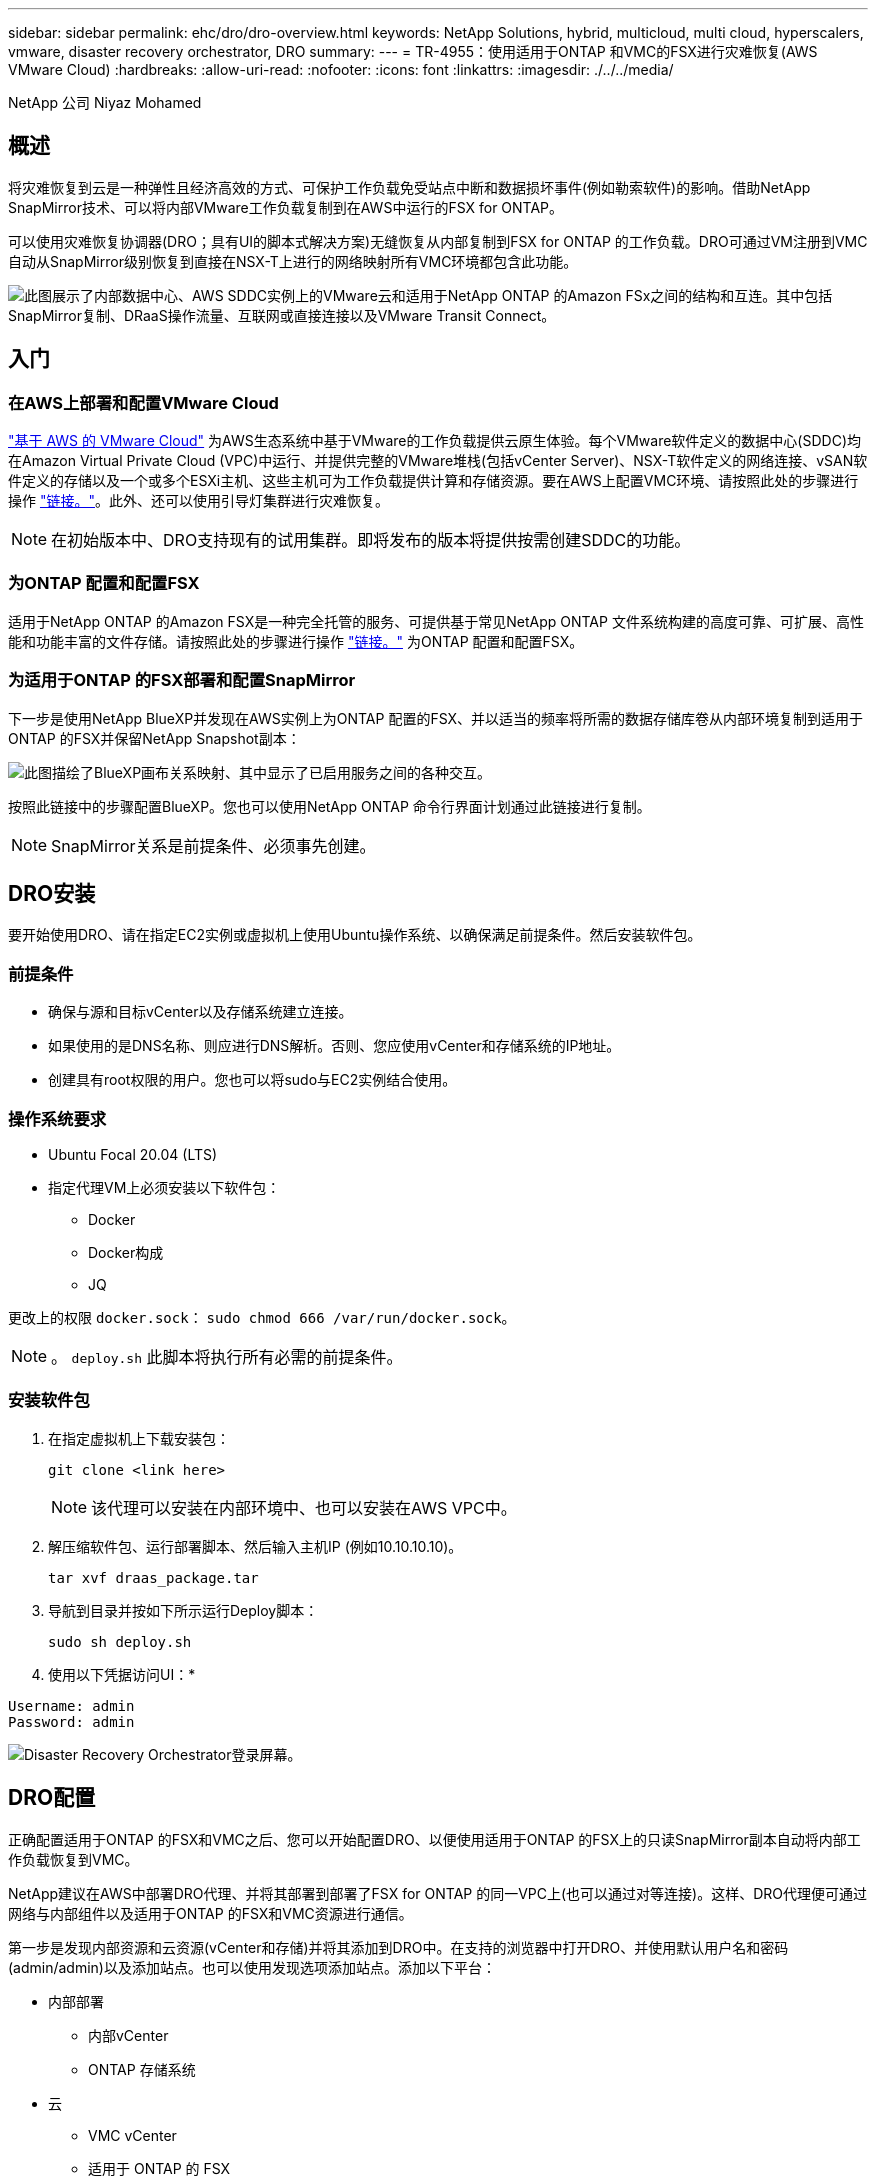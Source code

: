 ---
sidebar: sidebar 
permalink: ehc/dro/dro-overview.html 
keywords: NetApp Solutions, hybrid, multicloud, multi cloud, hyperscalers, vmware, disaster recovery orchestrator, DRO 
summary:  
---
= TR-4955：使用适用于ONTAP 和VMC的FSX进行灾难恢复(AWS VMware Cloud)
:hardbreaks:
:allow-uri-read: 
:nofooter: 
:icons: font
:linkattrs: 
:imagesdir: ./../../media/


[role="lead"]
NetApp 公司 Niyaz Mohamed



== 概述

将灾难恢复到云是一种弹性且经济高效的方式、可保护工作负载免受站点中断和数据损坏事件(例如勒索软件)的影响。借助NetApp SnapMirror技术、可以将内部VMware工作负载复制到在AWS中运行的FSX for ONTAP。

可以使用灾难恢复协调器(DRO；具有UI的脚本式解决方案)无缝恢复从内部复制到FSX for ONTAP 的工作负载。DRO可通过VM注册到VMC自动从SnapMirror级别恢复到直接在NSX-T上进行的网络映射所有VMC环境都包含此功能。

image::dro-vmc-image1.png[此图展示了内部数据中心、AWS SDDC实例上的VMware云和适用于NetApp ONTAP 的Amazon FSx之间的结构和互连。其中包括SnapMirror复制、DRaaS操作流量、互联网或直接连接以及VMware Transit Connect。]



== 入门



=== 在AWS上部署和配置VMware Cloud

link:https://www.vmware.com/products/vmc-on-aws.html["基于 AWS 的 VMware Cloud"^] 为AWS生态系统中基于VMware的工作负载提供云原生体验。每个VMware软件定义的数据中心(SDDC)均在Amazon Virtual Private Cloud (VPC)中运行、并提供完整的VMware堆栈(包括vCenter Server)、NSX-T软件定义的网络连接、vSAN软件定义的存储以及一个或多个ESXi主机、这些主机可为工作负载提供计算和存储资源。要在AWS上配置VMC环境、请按照此处的步骤进行操作 link:https://docs.netapp.com/us-en/netapp-solutions/ehc/aws/aws-setup.html["链接。"^]。此外、还可以使用引导灯集群进行灾难恢复。


NOTE: 在初始版本中、DRO支持现有的试用集群。即将发布的版本将提供按需创建SDDC的功能。



=== 为ONTAP 配置和配置FSX

适用于NetApp ONTAP 的Amazon FSX是一种完全托管的服务、可提供基于常见NetApp ONTAP 文件系统构建的高度可靠、可扩展、高性能和功能丰富的文件存储。请按照此处的步骤进行操作 link:https://docs.netapp.com/us-en/netapp-solutions/ehc/aws/aws-native-overview.html["链接。"^] 为ONTAP 配置和配置FSX。



=== 为适用于ONTAP 的FSX部署和配置SnapMirror

下一步是使用NetApp BlueXP并发现在AWS实例上为ONTAP 配置的FSX、并以适当的频率将所需的数据存储库卷从内部环境复制到适用于ONTAP 的FSX并保留NetApp Snapshot副本：

image::dro-vmc-image2.png[此图描绘了BlueXP画布关系映射、其中显示了已启用服务之间的各种交互。]

按照此链接中的步骤配置BlueXP。您也可以使用NetApp ONTAP 命令行界面计划通过此链接进行复制。


NOTE: SnapMirror关系是前提条件、必须事先创建。



== DRO安装

要开始使用DRO、请在指定EC2实例或虚拟机上使用Ubuntu操作系统、以确保满足前提条件。然后安装软件包。



=== 前提条件

* 确保与源和目标vCenter以及存储系统建立连接。
* 如果使用的是DNS名称、则应进行DNS解析。否则、您应使用vCenter和存储系统的IP地址。
* 创建具有root权限的用户。您也可以将sudo与EC2实例结合使用。




=== 操作系统要求

* Ubuntu Focal 20.04 (LTS)
* 指定代理VM上必须安装以下软件包：
+
** Docker
** Docker构成
** JQ




更改上的权限 `docker.sock`： `sudo chmod 666 /var/run/docker.sock`。


NOTE: 。 `deploy.sh` 此脚本将执行所有必需的前提条件。



=== 安装软件包

. 在指定虚拟机上下载安装包：
+
[listing]
----
git clone <link here>
----
+

NOTE: 该代理可以安装在内部环境中、也可以安装在AWS VPC中。

. 解压缩软件包、运行部署脚本、然后输入主机IP (例如10.10.10.10)。
+
[listing]
----
tar xvf draas_package.tar
----
. 导航到目录并按如下所示运行Deploy脚本：
+
[listing]
----
sudo sh deploy.sh
----
. 使用以下凭据访问UI：*


[listing]
----
Username: admin
Password: admin
----
image::dro-vmc-image3.png[Disaster Recovery Orchestrator登录屏幕。]



== DRO配置

正确配置适用于ONTAP 的FSX和VMC之后、您可以开始配置DRO、以便使用适用于ONTAP 的FSX上的只读SnapMirror副本自动将内部工作负载恢复到VMC。

NetApp建议在AWS中部署DRO代理、并将其部署到部署了FSX for ONTAP 的同一VPC上(也可以通过对等连接)。这样、DRO代理便可通过网络与内部组件以及适用于ONTAP 的FSX和VMC资源进行通信。

第一步是发现内部资源和云资源(vCenter和存储)并将其添加到DRO中。在支持的浏览器中打开DRO、并使用默认用户名和密码(admin/admin)以及添加站点。也可以使用发现选项添加站点。添加以下平台：

* 内部部署
+
** 内部vCenter
** ONTAP 存储系统


* 云
+
** VMC vCenter
** 适用于 ONTAP 的 FSX




image::dro-vmc-image4.png[临时占位符图像问题描述。]

image::dro-vmc-image5.png[包含源站点和目标站点的DRO站点概述页面。]

添加后、DRO将执行自动发现、并显示具有从源存储到适用于ONTAP 的FSX的相应SnapMirror副本的VM。DRO会自动检测VM使用的网络和端口组并对其进行填充。

image::dro-vmc-image6.png[包含219个VM和10个数据存储库的自动发现屏幕。]

下一步是将所需的VM分组到功能组中、以用作资源组。



=== 资源分组

添加平台后、您可以将要恢复的VM分组到资源组中。使用DRO资源组、您可以将一组依赖虚拟机分组到逻辑组中、这些逻辑组包含启动顺序、启动延迟以及可在恢复时执行的可选应用程序验证。

要开始创建资源组、请完成以下步骤：

. 访问*资源组*、然后单击*创建新资源组*。
. 在*新建资源组*下、从下拉列表中选择源站点、然后单击*创建*。
. 提供*资源组详细信息*并单击*继续*。
. 使用搜索选项选择相应的VM。
. 选择选定虚拟机的启动顺序和启动延迟(秒)。通过选择每个VM并设置其优先级来设置启动顺序。所有VM的默认值均为3。
+
选项如下：

+
1—第一个启动的虚拟机3—默认值5—最后一个启动的虚拟机

. 单击*创建资源组*。


image::dro-vmc-image7.png[包含两个条目的资源组列表的屏幕截图：Test和DemoRG1。]



=== 复制计划

您需要制定计划、以便在发生灾难时恢复应用程序。从下拉列表中选择源和目标vCenter平台、然后选择要包含在此计划中的资源组、以及应用程序应如何还原和启动的分组(例如、域控制器、第1层、第2层等)。此类计划有时也称为蓝图。要定义恢复计划、请导航到*复制计划*选项卡、然后单击*新建复制计划*。

要开始创建复制计划、请完成以下步骤：

. 访问*复制计划*、然后单击*创建新复制计划*。
+
image::dro-vmc-image8.png[复制计划屏幕的屏幕截图、其中包含一个名为DemoRP的计划。]

. 在*新复制计划*下、为计划提供一个名称、并通过选择源站点、关联的vCenter、目标站点和关联的vCenter来添加恢复映射。
+
image::dro-vmc-image9.png[复制计划详细信息的屏幕截图、包括恢复映射。]

. 恢复映射完成后、选择集群映射。
+
image::dro-vmc-image10.png[临时占位符图像问题描述。]

. 选择*资源组详细信息*、然后单击*继续*。
. 设置资源组的执行顺序。使用此选项可以选择存在多个资源组时的操作顺序。
. 完成后、选择指向相应网段的网络映射。应已在VMC中配置这些区块、因此请选择适当的区块以映射虚拟机。
. 根据VM的选择、系统会自动选择数据存储库映射。
+

NOTE: SnapMirror处于卷级别。因此、所有VM都会复制到复制目标。确保选择属于数据存储库的所有VM。如果未选择这些虚拟机、则仅会处理属于复制计划的虚拟机。

+
image::dro-vmc-image11.png[临时占位符图像问题描述。]

. 在VM详细信息下、您可以选择调整VM的CPU和RAM参数大小；在将大型环境恢复到较小的目标集群或执行灾难恢复测试而无需配置一对一物理VMware基础架构时、这会非常有用。此外、您还可以修改资源组中所有选定虚拟机的启动顺序和启动延迟(秒)。如果需要对资源组启动顺序选择期间选择的启动顺序进行任何更改、还可以选择修改启动顺序。默认情况下、系统会使用在选择资源组期间选择的启动顺序；但是、在此阶段可以执行任何修改。
+
image::dro-vmc-image12.png[临时占位符图像问题描述。]

. 单击*创建复制计划*。
+
image::dro-vmc-image13.png[临时占位符图像问题描述。]



创建复制计划后、可以根据需要使用故障转移选项、test-failover选项或migrate选项。在故障转移和测试-故障转移选项期间、将使用最新的SnapMirror Snapshot副本、或者可以从时间点Snapshot副本中选择特定的Snapshot副本(按照SnapMirror的保留策略)。如果您遇到勒索软件等损坏事件、而最新副本已被泄露或加密、则时间点选项可能会非常有用。DRO显示所有可用时间点。要使用复制计划中指定的配置触发故障转移或测试故障转移、可以单击*故障转移*或*测试故障转移*。

image::dro-vmc-image14.png[临时占位符图像问题描述。]

image::dro-vmc-image15.png[在此屏幕中、系统会为您提供卷快照详细信息、您可以在使用最新快照和选择特定快照之间进行选择。]

可以在任务菜单中监控复制计划：

image::dro-vmc-image16.png[任务菜单显示复制计划的所有作业和选项、还允许您查看日志。]

触发故障转移后、可以在VMC vCenter中看到恢复的项目(VM、网络、数据存储库)。默认情况下、VM将恢复到工作负载文件夹。

image::dro-vmc-image17.png[临时占位符图像问题描述。]

可以在复制计划级别触发故障恢复。对于测试故障转移、可以使用卸载选项回滚更改并删除FlexClone关系。与故障转移相关的故障恢复过程分为两步。选择复制计划并选择*反向数据同步*。

image::dro-vmc-image18.png[复制计划概述的屏幕截图、其中包含Reverse Data Sync选项的下拉列表。]

image::dro-vmc-image19.png[临时占位符图像问题描述。]

完成后、您可以触发故障恢复以移回原始生产站点。

image::dro-vmc-image20.png[复制计划概述的屏幕截图、其中包含故障恢复选项的下拉列表。]

image::dro-vmc-image21.png[原始生产站点已启动且正在运行的DRO摘要页面的屏幕截图。]

在NetApp BlueXP中、我们可以看到相应卷(已映射到VMC的读写卷)的复制运行状况已中断。在测试故障转移期间、DRO不会映射目标卷或副本卷。相反、它会为所需的SnapMirror (或Snapshot)实例创建一个FlexClone副本、并公开FlexClone实例、这样不会占用适用于ONTAP 的FSX的额外物理容量。此过程可确保卷不会被修改、并且即使在灾难恢复测试或鉴别工作流期间、副本作业也可以继续执行。此外、此过程还可确保在发生错误或恢复损坏的数据时、可以清理恢复过程、而不会造成副本被销毁的风险。

image::dro-vmc-image22.png[临时占位符图像问题描述。]



=== 勒索软件恢复

从勒索软件中恢复可能是一项艰巨的任务。具体而言、IT组织很难确定安全的返回点、一旦确定、就很难保护已恢复的工作负载、防止再次发生攻击、例如、休眠的恶意软件或容易受到攻击的应用程序。

DRO可帮助您从任何可用时间点恢复系统、从而解决这些问题。您还可以将工作负载恢复到正常运行且彼此隔离的网络、以便应用程序可以在不受北-南流量影响的位置彼此运行和通信。这样、您的安全团队就可以安全地进行取证、并确保没有隐藏或休眠的恶意软件。



== 优势

* 使用高效且具有故障恢复能力的SnapMirror复制。
* 使用Snapshot副本保留功能恢复到任何可用时间点。
* 完全自动化执行从存储、计算、网络和应用程序验证步骤中恢复成百上千个VM所需的所有步骤。
* 使用ONTAP FlexClone技术执行工作负载恢复、方法不会更改复制的卷。
+
** 避免卷或Snapshot副本发生数据损坏的风险。
** 在灾难恢复测试工作流期间避免复制中断。
** 将灾难恢复数据与云计算资源一起用于灾难恢复以外的工作流、例如DevTest、安全测试、修补或升级测试以及修复测试。


* CPU和RAM优化、可通过恢复到较小的计算集群来帮助降低云成本。

